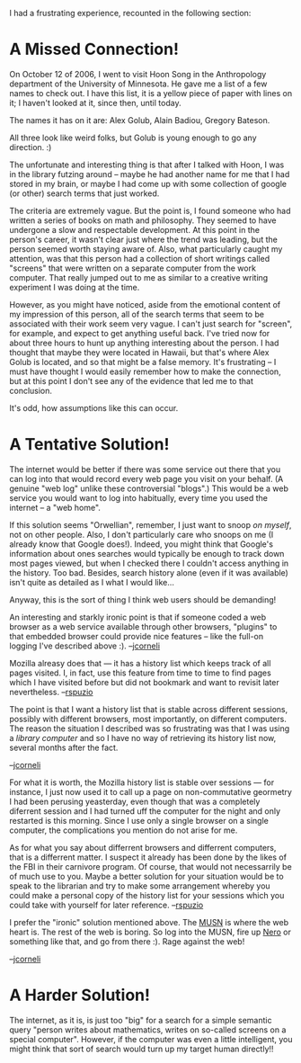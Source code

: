 #+STARTUP: showeverything logdone
#+options: num:nil

I had a frustrating experience, recounted in the following
section:

* A Missed Connection!

On October 12 of 2006, I went to visit Hoon Song in the Anthropology
department of the University of Minnesota.  He gave me a list of a few names to check out.
I have this list, it is a yellow piece of paper with lines on it; I haven't
looked at it, since then, until today.

The names it has on it are: Alex Golub, Alain Badiou, Gregory Bateson.

All three look like weird folks, but Golub is young enough to go any
direction. :)

The unfortunate and interesting thing is that after I talked with Hoon,
I was in the library futzing around -- maybe he had another name
for me that I had stored in my brain, or maybe I had come up with
some collection of google (or other) search terms that just worked.

The criteria are extremely vague.  But the point is, I found someone who had written
a series of books on math and philosophy.  They seemed to have
undergone a slow and respectable development.  At this point
in the person's career, it wasn't clear just where the trend was
leading, but the person seemed worth staying aware of.  Also, what
particularly caught my attention, was that this person had a
collection of short writings called "screens" that were written
on a separate computer from the work computer.  That really
jumped out to me as similar to a creative writing experiment
I was doing at the time.

However, as you might have noticed, aside from the emotional content of
my impression of this person, all of the search terms that seem
to be associated with their work seem very vague.  I can't just
search for "screen", for example, and expect to get anything
useful back.  I've tried now for about three hours to hunt up anything
interesting about the person.  I had thought that maybe
they were located in Hawaii, but that's where Alex Golub is
located, and so that might be a false memory.  It's frustrating --
I must have thought I would easily remember how to make
the connection, but at this point I don't see any of the evidence
that led me to that conclusion.

It's odd, how assumptions like this can occur.

* A Tentative Solution!
The internet would be better if there was some service out
there that you can log into that would
record every web page you visit on your behalf.  (A genuine
"web log" unlike these controversial "blogs".)  This would
be a web service you would want to log into habitually, every time
you used the internet -- a "web home".

If this solution seems "Orwellian", remember, I just want to snoop
/on myself/, not on other people.  Also, I don't particularly
care who snoops on me (I already know that Google does!).  Indeed,
you might think that Google's information about ones searches would
typically be enough to track down most pages viewed, but when I checked
there I couldn't access anything in the history.  Too bad.  Besides,
search history alone (even if it was available) isn't quite as detailed as I what I would
like...

Anyway, this is the sort of thing I think web users should be demanding!

An interesting and starkly ironic point is that if someone coded a web browser as
a web service available through other browsers, "plugins" to that embedded
browser could provide nice features -- like the full-on logging I've
described above :).
--[[file:jcorneli.org][jcorneli]]

Mozilla alreasy does that --- it has a history list which keeps track of
all pages visited.  I, in fact, use this feature from time to time to find
pages which I have visited before but did not bookmark and want to revisit
later nevertheless.
--[[file:rspuzio.org][rspuzio]]

The point is that I want a history list that is stable across different sessions,
possibly with different browsers, most importantly, on different computers.  The 
reason the situation I described was so frustrating was that I was using a 
/library computer/ and so I have no way of retrieving its history list now, 
several months after the fact.

--[[file:jcorneli.org][jcorneli]]

For what it is worth, the Mozilla history list is stable over sessions ---
for instance, I just now used it to call up a page on non-commutative geormetry
I had been perusing yeasterday, even though that was a  completely diferrent
session and I had turned uff the computer for the night and only restarted is
this morning.  Since I use only a single browser on a single computer, the 
complications you mention do not arise for me.

As for what you say about differrent browsers and differrent computers,
that is a differrent matter.  I suspect it already has been done by the
likes of the FBI in their carnivore program.  Of course, that would not
necessarrily be of much use to you.  Maybe a better solution for your 
situation would be to speak to the librarian and try to make some 
arrangement whereby you could make a personal copy of the history
list for your sessions which you could take with yourself for later reference.
--[[file:rspuzio.org][rspuzio]]

I prefer the "ironic" solution mentioned above.  The [[file:MUSN.org][MUSN]] is where
the web heart is.  The rest of the web is boring.  So log into the MUSN,
fire up [[file:Nero.org][Nero]] or something like that, and go from there :).  Rage against
the web!

--[[file:jcorneli.org][jcorneli]]

* A Harder Solution!

The internet, as it is, is just too "big" for a search for a simple
semantic query "person writes about mathematics,
writes on so-called screens on a special computer".
However, if the computer was even a little intelligent, you might think
that sort of search would turn up my target human directly!!
